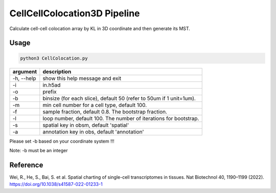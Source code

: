 .. _`CellCellColocation3D`:
========================================
CellCellColocation3D Pipeline
========================================

Calculate cell-cell colocation array by KL in 3D coordinate and then generate its MST.

Usage
--------------------------------------------------------------------------------

.. code-block:: python3

  python3 CellColocation.py 

================== ===========================================================
argument           description
================== ===========================================================  
-h, --help         show this help message and exit
-i                 in.h5ad
-o                 prefix
-b                 binsize (for each slice), default 50 (refer to 50um if 1 unit=1um).
-m                 min cell number for a cell type, default 100.                                  
-f                 sample fraction, default 0.8. The bootstrap fraction.
-l                 loop number, default 100. The number of iterations for bootstrap.
-s                 spatial key in obsm, default 'spatial'
-a                 annotation key in obs, default 'annotation'
================== ===========================================================  

Please set -b based on your coordinate system !!!

Note: -b must be an integer

Reference
--------------------------------------------------------------------------------

Wei, R., He, S., Bai, S. et al. Spatial charting of single-cell transcriptomes in tissues. Nat Biotechnol 40, 1190–1199 (2022). https://doi.org/10.1038/s41587-022-01233-1
